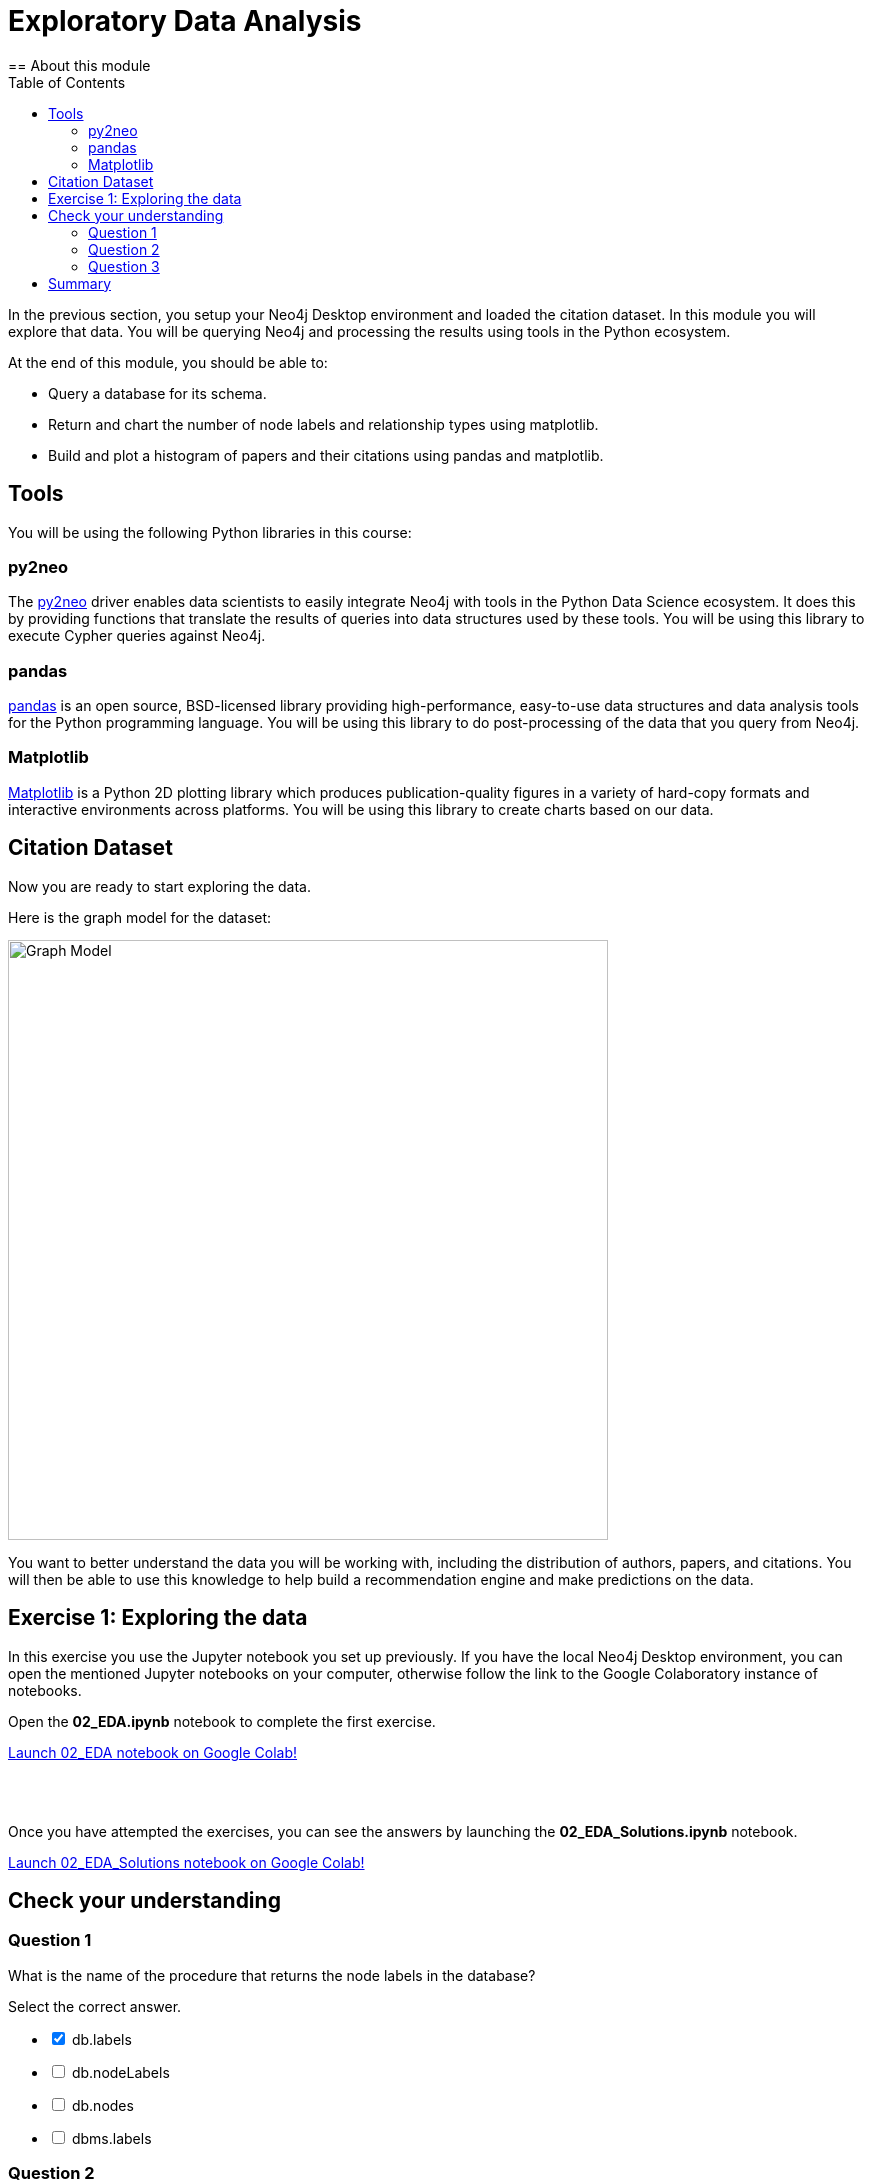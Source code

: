 = Exploratory Data Analysis
:slug: 03-gdsds-exploratory-data-analysis
:toc: left
:toclevels: 4
:imagesdir: ../images
:page-slug: {slug}
:page-layout: training
:page-quiz:
:page-module-duration-minutes: 30
== About this module

In the previous section, you setup your Neo4j Desktop environment and loaded the citation dataset.
In this module you will explore that data.
You will be querying Neo4j and processing the results using tools in the Python ecosystem.

At the end of this module, you should be able to:
[square]
* Query a database for its schema.
* Return and chart the number of node labels and relationship types using matplotlib.
* Build and plot a histogram of papers and their citations using pandas and matplotlib.

== Tools

You will be using the following Python libraries in this course:

=== py2neo

The https://py2neo.org/v4/[py2neo^] driver enables data scientists to easily integrate Neo4j with tools in the Python Data Science ecosystem.
It does this by providing functions that translate the results of queries into data structures used by these tools.
You will be using this library to execute Cypher queries against Neo4j.

=== pandas

https://pandas.pydata.org/[pandas^] is an open source, BSD-licensed library providing high-performance, easy-to-use data structures and data analysis tools for the Python programming language.
You will be using this library to do post-processing of the data that you query from Neo4j.

=== Matplotlib

https://matplotlib.org/[Matplotlib^] is a Python 2D plotting library which produces publication-quality figures in a variety of hard-copy formats and interactive environments across platforms.
You will be using this library to create charts based on our data.


== Citation Dataset

Now you are ready to start exploring the data.

Here is the graph model for the dataset:

image::graph.png[Graph Model,width=600]

You want to better understand the data you will be working with, including the distribution of authors, papers, and citations.
You will then be able to use this knowledge to help build a recommendation engine and make predictions on the data.

== Exercise 1: Exploring the data

In this exercise you use the Jupyter notebook you set up previously.
If you have the local Neo4j Desktop environment, you can open the mentioned Jupyter notebooks on your computer, otherwise follow the link to the Google Colaboratory instance of notebooks.

Open the *02_EDA.ipynb* notebook to complete the first exercise.

++++
<a class="medium button-notebook" target="_blank" href="https://colab.research.google.com/github/neo4j-contrib/training-v3/blob/master/modules/gds-data-science/supplemental/notebooks/02_EDA.ipynb">Launch 02_EDA notebook on Google Colab!</a>
++++

{nbsp} +
{nbsp} +

Once you have attempted the exercises, you can see the answers by launching the *02_EDA_Solutions.ipynb* notebook.

++++
<a class="medium button-notebook" target="_blank" href="https://colab.research.google.com/github/neo4j-contrib/training-v3/blob/master/modules/gds-data-science/supplemental/notebooks/02_EDA_Solutions.ipynb">Launch 02_EDA_Solutions notebook on Google Colab!</a>
++++

[.quiz]
== Check your understanding

=== Question 1

[.statement]
What is the name of the procedure that returns the node labels in the database?
[.statement]
Select the correct answer.
[%interactive.answers]
- [x] db.labels
- [ ] db.nodeLabels
- [ ] db.nodes
- [ ] dbms.labels

=== Question 2

[.statement]
Which node label is the most popular one in this dataset?

[.statement]
Select the correct answer.

[%interactive.answers]
- [ ] Article
- [x] Author
- [ ] Venue

=== Question 3

[.statement]
What is the mean number of articles published by an author?

[.statement]
Select the correct answer.

[%interactive.answers]
- [ ] 2.064
- [ ] 89.000
- [x] 1.751
- [ ] 3.000


== Summary

You should now be able to:
[square]
* Query a database for its schema.
* Return and chart the number of node labels and relationship types using matplotlib.
* Build and plot a histogram of papers and their citations using pandas and matplotlib.
